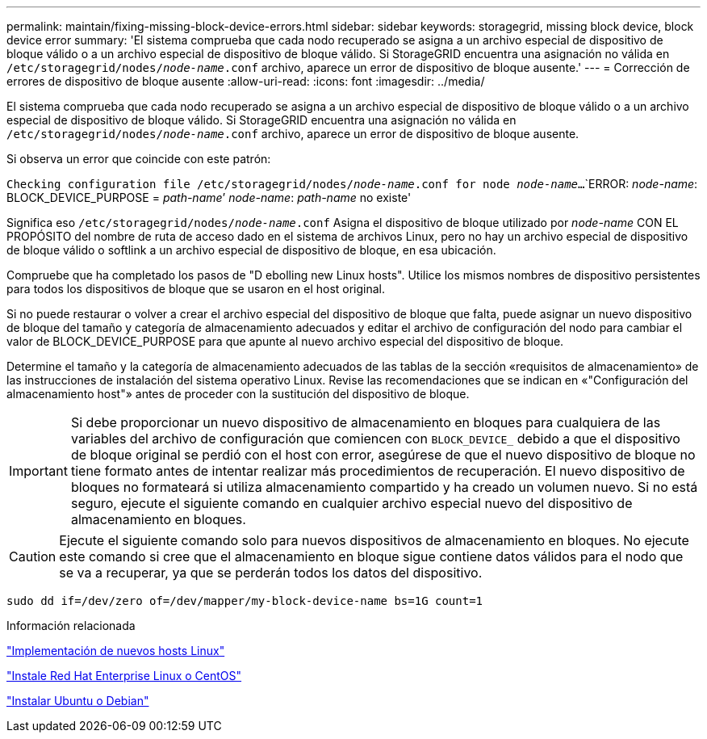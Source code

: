 ---
permalink: maintain/fixing-missing-block-device-errors.html 
sidebar: sidebar 
keywords: storagegrid, missing block device, block device error 
summary: 'El sistema comprueba que cada nodo recuperado se asigna a un archivo especial de dispositivo de bloque válido o a un archivo especial de dispositivo de bloque válido. Si StorageGRID encuentra una asignación no válida en `/etc/storagegrid/nodes/_node-name_.conf` archivo, aparece un error de dispositivo de bloque ausente.' 
---
= Corrección de errores de dispositivo de bloque ausente
:allow-uri-read: 
:icons: font
:imagesdir: ../media/


[role="lead"]
El sistema comprueba que cada nodo recuperado se asigna a un archivo especial de dispositivo de bloque válido o a un archivo especial de dispositivo de bloque válido. Si StorageGRID encuentra una asignación no válida en `/etc/storagegrid/nodes/_node-name_.conf` archivo, aparece un error de dispositivo de bloque ausente.

Si observa un error que coincide con este patrón:

`Checking configuration file /etc/storagegrid/nodes/_node-name_.conf for node _node-name_...`
`ERROR: _node-name_: BLOCK_DEVICE_PURPOSE = _path-name_`' _node-name_: _path-name_ no existe'

Significa eso `/etc/storagegrid/nodes/_node-name_.conf` Asigna el dispositivo de bloque utilizado por _node-name_ CON EL PROPÓSITO del nombre de ruta de acceso dado en el sistema de archivos Linux, pero no hay un archivo especial de dispositivo de bloque válido o softlink a un archivo especial de dispositivo de bloque, en esa ubicación.

Compruebe que ha completado los pasos de "D ebolling new Linux hosts". Utilice los mismos nombres de dispositivo persistentes para todos los dispositivos de bloque que se usaron en el host original.

Si no puede restaurar o volver a crear el archivo especial del dispositivo de bloque que falta, puede asignar un nuevo dispositivo de bloque del tamaño y categoría de almacenamiento adecuados y editar el archivo de configuración del nodo para cambiar el valor de BLOCK_DEVICE_PURPOSE para que apunte al nuevo archivo especial del dispositivo de bloque.

Determine el tamaño y la categoría de almacenamiento adecuados de las tablas de la sección «requisitos de almacenamiento» de las instrucciones de instalación del sistema operativo Linux. Revise las recomendaciones que se indican en «"Configuración del almacenamiento host"» antes de proceder con la sustitución del dispositivo de bloque.


IMPORTANT: Si debe proporcionar un nuevo dispositivo de almacenamiento en bloques para cualquiera de las variables del archivo de configuración que comiencen con `BLOCK_DEVICE_` debido a que el dispositivo de bloque original se perdió con el host con error, asegúrese de que el nuevo dispositivo de bloque no tiene formato antes de intentar realizar más procedimientos de recuperación. El nuevo dispositivo de bloques no formateará si utiliza almacenamiento compartido y ha creado un volumen nuevo. Si no está seguro, ejecute el siguiente comando en cualquier archivo especial nuevo del dispositivo de almacenamiento en bloques.


CAUTION: Ejecute el siguiente comando solo para nuevos dispositivos de almacenamiento en bloques. No ejecute este comando si cree que el almacenamiento en bloque sigue contiene datos válidos para el nodo que se va a recuperar, ya que se perderán todos los datos del dispositivo.

[listing]
----
sudo dd if=/dev/zero of=/dev/mapper/my-block-device-name bs=1G count=1
----
.Información relacionada
link:deploying-new-linux-hosts.html["Implementación de nuevos hosts Linux"]

link:../rhel/index.html["Instale Red Hat Enterprise Linux o CentOS"]

link:../ubuntu/index.html["Instalar Ubuntu o Debian"]
